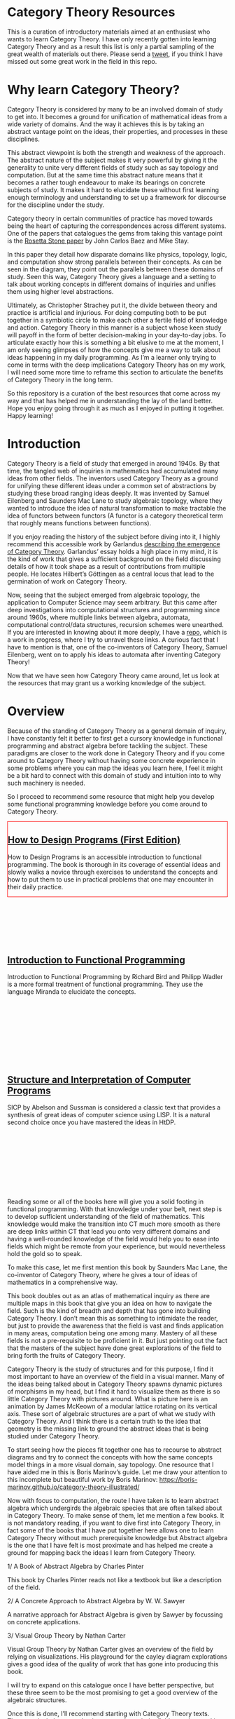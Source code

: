 * Category Theory Resources

[[./img/category-theory-cover.png]]

This is a curation of introductory materials aimed at an enthusiast who wants to learn Category Theory. I have only recently gotten into learning Category Theory and as a result this list is only a partial sampling of the great wealth of materials out there. Please send a [[https://twitter.com/prathyvsh][tweet]], if you think I have missed out some great work in the field in this repo.

* Why learn Category Theory?

Category Theory is considered by many to be an involved domain of study to get into. It becomes a ground for unification of mathematical ideas from a wide variety of domains. And the way it achieves this is by taking an abstract vantage point on the ideas, their properties, and processes in these disciplines.

This abstract viewpoint is both the strength and weakness of the approach. The abstract nature of the subject makes it very powerful by giving it the generality to unite very different fields of study such as say topology and computation. But at the same time this abstract nature means that it becomes a rather tough endeavour to make its bearings on concrete subjects of study. It makes it hard to elucidate these without first learning enough terminology and understanding to set up a framework for discourse for the discipline under the study.

#+BEGIN_HTML
<img align="center" src="./img/rosetta-stone.png" />
#+END_HTML

Category theory in certain communities of practice has moved towards being the heart of capturing the correspondences across different systems. One of the papers that catalogues the gems from taking this vantage point is the [[https://math.ucr.edu/home/baez/rosetta.pdf][Rosetta Stone paper]] by John Carlos Baez and Mike Stay.

In this paper they detail how disparate domains like physics, topology, logic, and computation show strong parallels between their concepts. As can be seen in the diagram, they point out the parallels between these domains of study. Seen this way, Category Theory gives a language and a setting to talk about working concepts in different domains of inquiries and unifies them using higher level abstractions.

Ultimately, as Christopher Strachey put it, the divide between theory and practice is artificial and injurious. For doing computing both to be put together in a symbiotic circle to make each other a fertile field of knowledge and action. Category Theory in this manner is a subject whose keen study will payoff in the form of better decision-making in your day-to-day jobs. To articulate exactly how this is something a bit elusive to me at the moment, I am only seeing glimpses of how the concepts give me a way to talk about ideas happening in my daily programming. As I’m a learner only trying to come in terms with the deep implications Category Theory has on my work, I will need some more time to reframe this section to articulate the benefits of Category Theory in the long term.

So this repository is a curation of the best resources that come across my way and that has helped me in understanding the lay of the land better. Hope you enjoy going through it as much as I enjoyed in putting it together. Happy learning!

* Introduction

#+BEGIN_HTML
<img align="left" src="./img/samuel-eilenberg.png" />
<img align="left" src="./img/saunders-maclane.png" />
#+END_HTML

Category Theory is a field of study that emerged in around 1940s. By that time, the tangled web of inquiries in mathematics had accumulated many ideas from other fields. The inventors used Category Theory as a ground for unifying these different ideas under a common set of abstractions by studying these broad ranging ideas deeply. It was invented by Samuel Eilenberg and Saunders Mac Lane to study algebraic topology, where they wanted to introduce the idea of natural transformation to make tractable the idea of functors between functors (A functor is a category theoretical term that roughly means functions between functions).

#+BEGIN_HTML
<a href="https://garlandus.co/OfGroupsAndMonads.html"><img align="left" src="./img/on-groups-and-monads.png" /></a>
#+END_HTML

If you enjoy reading the history of the subject before diving into it, I highly recommend this accessible work by Garlandus [[https://garlandus.co/OfGroupsAndMonads.html][describing the emergence of Category Theory]]. Garlandus’ essay holds a high place in my mind, it is the kind of work that gives a sufficient background on the field discussing details of how it took shape as a result of contributions from multiple people. He locates Hilbert’s Göttingen as a central locus that lead to the germination of work on Category Theory.

Now, seeing that the subject emerged from algebraic topology, the application to Computer Science may seem arbitrary. But this came after deep investigations into computational structures and programming since around 1960s, where multiple links between algebra, automata, computational control/data structures, recursion schemes were unearthed. If you are interested in knowing about it more deeply, I have a [[https://github.com/prathyvsh/morphisms-of-computational-structures][repo]], which is a work in progress, where I try to unravel these links. A curious fact that I have to mention is that, one of the co-inventors of Category Theory, Samuel Eilenberg, went on to apply his ideas to automata after inventing Category Theory!

Now that we have seen how Category Theory came around, let us look at the resources that may grant us a working knowledge of the subject.

* Overview

Because of the standing of Category Theory as a general domain of inquiry, I have constantly felt it better to first get a cursory knowledge in functional programming and abstract algebra before tackling the subject. These paradigms are closer to the work done in Category Theory and if you come around to Category Theory without having some concrete experience in some problems where you can map the ideas you learn here, I feel it might be a bit hard to connect with this domain of study and intuition into to why such machinery is needed.

So I proceed to recommend some resource that might help you develop some functional programming knowledge before you come around to Category Theory.

#+BEGIN_HTML
<div style="border:1px solid red;">
<img align="left" height="300px" src="./img/htdp-cover.gif" />
#+END_HTML

** [[https://htdp.org][How to Design Programs (First Edition)]]

How to Design Programs is an accessible introduction to functional programming. The book is thorough in its coverage of essential ideas and slowly walks a novice through exercises to understand the concepts and how to put them to use in practical problems that one may encounter in their daily practice.

#+BEGIN_HTML
</div>
<br/><br/><br/><br/><br/><br/>
<div>
<img align="left" height="300px" src="./img/intro-to-fp-cover.jpg" />  
#+END_HTML

** [[https://amzn.to/2S129wI][Introduction to Functional Programming]]

Introduction to Functional Programming by Richard Bird and Philipp Wadler is a more formal treatment of functional programming. They use the language Miranda to elucidate the concepts.

#+BEGIN_HTML
</div>
<br/><br/><br/><br/><br/><br/><br/><br/>
<div>
<img align="left" height="300px" src="./img/sicp-cover.jpg" />
#+END_HTML

** [[https://mitpress.mit.edu/sites/default/files/sicp/full-text/book/book.html][Structure and Interpretation of Computer Programs]]

SICP by Abelson and Sussman is considered a classic text that provides a synthesis of great ideas of computer science using LISP. It is a natural second choice once you have mastered the ideas in HtDP.

#+BEGIN_HTML
</div>
<br/><br/><br/><br/><br/><br/><br/><br/>
#+END_HTML

Reading some or all of the books here will give you a solid footing in functional programming. With that knowledge under your belt, next step is to develop sufficient understanding of the field of mathematics. This knowledge would make the transition into CT much more smooth as there are deep links within CT that lead you onto very different domains and having a well-rounded knowledge of the field would help you to ease into fields which might be remote from your experience, but would nevertheless hold the gold so to speak.

#+BEGIN_HTML
<img align="left" src="./img/mathematics-form-and-function-cover.jpg" />  
#+END_HTML

To make this case, let me first mention this book by Saunders Mac Lane, the co-inventor of Category Theory, where he gives a tour of ideas of mathematics in a comprehensive way.

#+BEGIN_HTML
<img align="left" src="./img/mathematics-form-and-function-atlas.jpg" />  
#+END_HTML

This book doubles out as an atlas of mathematical inquiry as there are multiple maps in this book that give you an idea on how to navigate the field. Such is the kind of breadth and depth that has gone into building Category Theory. I don’t mean this as something to intimidate the reader, but just to provide the awareness that the field is vast and finds application in many areas, computation being one among many. Mastery of all these fields is not a pre-requisite to be proficient in it. But just pointing out the fact that the masters of the subject have done great explorations of the field to bring forth the fruits of Category Theory.

#+BEGIN_HTML
<img align="left" src="./img/modular-lattice.gif" />  
#+END_HTML

Category Theory is the study of structures and for this purpose, I find it most important to have an overview of the field in a visual manner. Many of the ideas being talked about in Category Theory spawns dynamic pictures of morphisms in my head, but I find it hard to visualize them as there is so little Category Theory with pictures around. What is picture here is an animation by James McKeown of a modular lattice rotating on its vertical axis. These sort of algebraic structures are a part of what we study with Category Theory. And I think there is a certain truth to the idea that geometry is the missing link to ground the abstract ideas that is being studied under Category Theory.


To start seeing how the pieces fit together one has to recourse to abstract diagrams and try to connect the concepts with how the same concepts model things in a more visual domain, say topology. One resource that I have aided me in this is Boris Marinov’s guide. Let me draw your attention to this incomplete but beautiful work by Boris Marinov: https://boris-marinov.github.io/category-theory-illustrated/

Now with focus to computation, the route I have taken is to learn abstract algebra which undergirds the algebraic species that are often talked about in Category Theory. To make sense of them, let me mention a few books. It is not mandatory reading, if you want to dive first into Category Theory, in fact some of the books that I have put together here allows one to learn Category Theory without much prerequisite knowledge but Abstract algebra is the one that I have felt is most proximate and has helped me create a ground for mapping back the ideas I learn from Category Theory.

1/ A Book of Abstract Algebra by Charles Pinter

This book by Charles Pinter reads not like a textbook but like a description of the field.

2/ A Concrete Approach to Abstract Algebra by W. W. Sawyer

A narrative approach for Abstract Algebra is given by Sawyer by focussing on concrete applications.

3/ Visual Group Theory by Nathan Carter

Visual Group Theory by Nathan Carter gives an overview of the field by relying on visualizations. His playground for the cayley diagram explorations gives a good idea of the quality of work that has gone into producing this book.

I will try to expand on this catalogue once I have better perspective, but these three seem to be the most promising to get a good overview of the algebraic structures.

Once this is done, I’ll recommend starting with Category Theory texts. These works helps an enthusiast to get through the field to understand it deeper.

* David I. Spivak and Brendan Fong

** Book [[https://amzn.to/2RUAIoU][Seven Sketches in Compositionality]]

* Tom Leinster
** [[https://arxiv.org/abs/1612.09375][Basic Category Theory]]

** Videos

*** [[https://www.youtube.com/watch?v=cJ46AOEOc14][David Spivak’s intro into Category Theory]]

* Saunders Mac Lane

** [[https://amzn.to/3mHPk8D][Categories for the Working Mathematician]]

* Benjamin Pierce

** [[https://amzn.to/34Sc3qc][Basic Category Theory for Computer Scientists]]

* Emily Riehl

** [[https://amzn.to/2yARvpW][Category Theory in Context]]
Available as a free PDF here: http://www.math.jhu.edu/~eriehl/context.pdf

* Bartosz Milewski’s work

** Book
[[https://github.com/hmemcpy/milewski-ctfp-pdf/][Category Theory for Programmers]]

** Videos
https://www.youtube.com/playlist?list=PLbgaMIhjbmEnaH_LTkxLI7FMa2HsnawM_

* [[https://amzn.to/2Vr801a][Category Theory for Scientists]]

* William Lawvere and Stephen Schaneul

** [[https://amzn.to/2zjvbli][Conceptual Mathematics: A First Introduction to Categories]]

* Paulo Aluffi

** [[https://amzn.to/3brrok3][Algebra: Chapter 0]]

** Tangential Reads

Now these are works a bit removed from Category Theory, but still I feel will give one a good understanding of the big picture if put in the effort to understand these:

*** [[https://amzn.to/2Vp5HLJ][Topology via Logic]]
Steven Vickers

* Papers

** [[https://people.cs.clemson.edu/~steve/Papers/Rosetta/rosetta1.pdf][Categories for the Working Mathematician Category Theory — Rosetta Paper 1: How Categories Arise Naturally]]
** [[http://www.cs.toronto.edu/~sme/presentations/cat101.pdf][An introduction to Category Theory for Software Engineers]]

** [[https://www.cs.ox.ac.uk/files/3395/PRG72.pdf][A Categorical Manifesto]]
Goguen

* Talks

** [[https://www.youtube.com/watch?v=BLk4DlNZkL8][Adjunctions in Everyday Life]]
** [[https://www.youtube.com/watch?v=JMP6gI5mLHc][Category Theory: The Essence of Interface Design]]

* Compilations

** [[https://nodebook.io/nodebook/717/t/x=359.07&y=391.68&k=0.53][Nodebook by Dragan Okanovic]]
This is a really nice collection of some of the resources laid out in a "graph"ical format by Dragan.
